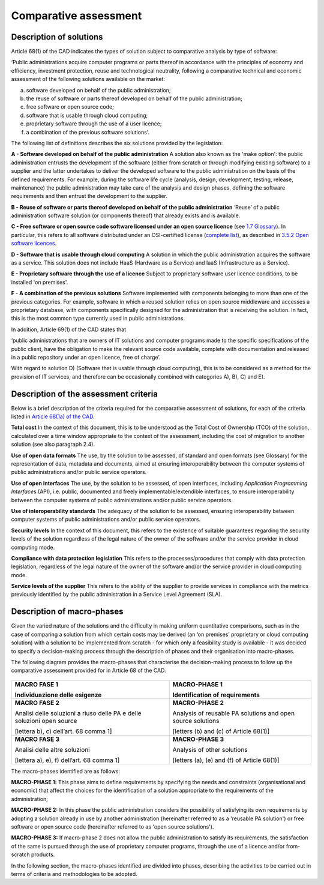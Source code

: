 Comparative assessment
-------------------------

Description of solutions
~~~~~~~~~~~~~~~~~~~~~~~~~~~~~~~~~~~~~~~~~~~~~~~~~~~~~~

Article 68(1) of the CAD indicates the types of solution subject to
comparative analysis by type of software:

‘Public administrations acquire computer programs or parts thereof in
accordance with the principles of economy and efficiency, investment
protection, reuse and technological neutrality, following a comparative
technical and economic assessment of the following solutions available
on the market:

a) software developed on behalf of the public administration;

b) the reuse of software or parts thereof developed on behalf of the
   public administration;

c) free software or open source code;

d) software that is usable through cloud computing;

e) proprietary software through the use of a user licence;

f) a combination of the previous software solutions'.

The following list of definitions describes the six solutions provided
by the legislation:

**A - Software developed on behalf of the public administration** A
solution also known as the 'make option': the public administration
entrusts the development of the software (either from scratch or through
modifying existing software) to a supplier and the latter undertakes to
deliver the developed software to the public administration on the basis
of the defined requirements. For example, during the software life cycle
(analysis, design, development, testing, release, maintenance) the
public administration may take care of the analysis and design phases,
defining the software requirements and then entrust the development to
the supplier.

**B - Reuse of software or parts thereof developed on behalf of** **the
public administration** ‘Reuse’ of a public administration software
solution (or components thereof) that already exists and is available.

**C - Free software or open source code software licensed under an open
source licence** (see `1.7 Glossary <#_Toc535583318>`__). In particular,
this refers to all software distributed under an OSI-certified license
(`complete list <https://opensource.org/licenses/alphabetical>`__), as
described in `3.5.2 Open software licences <#_Toc535583355>`__.

**D - Software that is usable through cloud computing** A solution in
which the public administration acquires the software as a service. This
solution does not include HaaS (Hardware as a Service) and IaaS
(Infrastructure as a Service).

**E - Proprietary software through the use of a licence** Subject to
proprietary software user licence conditions, to be installed 'on
premises'.

**F - A combination of the previous solutions** Software implemented
with components belonging to more than one of the previous categories.
For example, software in which a reused solution relies on open source
middleware and accesses a proprietary database, with components
specifically designed for the administration that is receiving the
solution. In fact, this is the most common type currently used in public
administrations.

In addition, Article 69(1) of the CAD states that

‘public administrations that are owners of IT solutions and computer
programs made to the specific specifications of the public client, have
the obligation to make the relevant source code available, complete with
documentation and released in a public repository under an open licence,
free of charge’.

With regard to solution D) (Software that is usable through cloud
computing), this is to be considered as a method for the provision of IT
services, and therefore can be occasionally combined with categories A),
B), C) and E).

Description of the assessment criteria
~~~~~~~~~~~~~~~~~~~~~~~~~~~~~~~~~~~~~~~~~~~~~~~~~~~~~~

Below is a brief description of the criteria required for the
comparative assessment of solutions, for each of the criteria listed in
`Article 68(1a) of the
CAD <http://www.normattiva.it/uri-res/N2Ls?urn:nir:stato:decreto.legislativo:2005-03-07;82!vig>`__.

**Total cost** In the context of this document, this is to be understood
as the Total Cost of Ownership (TCO) of the solution, calculated over a
time window appropriate to the context of the assessment, including the
cost of migration to another solution (see also paragraph 2.4).

**Use of open data formats** The use, by the solution to be assessed, of
standard and open formats (see Glossary) for the representation of data,
metadata and documents, aimed at ensuring interoperability between the
computer systems of public administrations and/or public service
operators.

**Use of open interfaces** The use, by the solution to be assessed, of
open interfaces, including *Application Programming Interface*\ s (API),
i.e. public, documented and freely implementable/extendible interfaces,
to ensure interoperability between the computer systems of public
administrations and/or public service operators.

**Use of interoperability standards** The adequacy of the solution to be
assessed, ensuring interoperability between computer systems of public
administrations and/or public service operators.

**Security levels** In the context of this document, this refers to the
existence of suitable guarantees regarding the security levels of the
solution regardless of the legal nature of the owner of the software
and/or the service provider in cloud computing mode.

**Compliance with data protection legislation** This refers to the
processes/procedures that comply with data protection legislation,
regardless of the legal nature of the owner of the software and/or the
service provider in cloud computing mode.

**Service levels of the supplier** This refers to the ability of the
supplier to provide services in compliance with the metrics previously
identified by the public administration in a Service Level Agreement
(SLA).

Description of macro-phases
~~~~~~~~~~~~~~~~~~~~~~~~~~~~~~~~~~~~~~~~~~~~~~~~~~~~~~

Given the varied nature of the solutions and the difficulty in making
uniform quantitative comparisons, such as in the case of comparing a
solution from which certain costs may be derived (an ‘on premises’
proprietary or cloud computing solution) with a solution to be
implemented from scratch - for which only a feasibility study is
available - it was decided to specify a decision-making process through
the description of phases and their organisation into macro-phases.

The following diagram provides the macro-phases that characterise the
decision-making process to follow up the comparative assessment provided
for in Article 68 of the CAD.

.. figure:: media/image1.png
   :alt: image1

+-----------------------------------+-----------------------------------+
| **MACRO FASE 1**                  | **MACRO-PHASE 1**                 |
|                                   |                                   |
| Individuazione delle esigenze     | Identification of requirements    |
+===================================+===================================+
| **MACRO FASE 2**                  | **MACRO-PHASE 2**                 |
|                                   |                                   |
| Analisi delle soluzioni a riuso   | Analysis of reusable PA solutions |
| delle PA e delle soluzioni open   | and open source solutions         |
| source                            |                                   |
|                                   | [letters (b) and (c) of           |
| [lettera b), c) dell’art. 68      | Article 68(1)]                    |
| comma 1]                          |                                   |
+-----------------------------------+-----------------------------------+
| **MACRO FASE 3**                  | **MACRO-PHASE 3**                 |
|                                   |                                   |
| Analisi delle altre soluzioni     | Analysis of other solutions       |
|                                   |                                   |
| [lettera a), e), f) dell’art. 68  | [letters (a), (e) and (f) of      |
| comma 1]                          | Article 68(1)]                    |
+-----------------------------------+-----------------------------------+

The macro-phases identified are as follows:

**MACRO-PHASE 1:** This phase aims to define requirements by specifying
the needs and constraints (organisational and economic) that affect the
choices for the identification of a solution appropriate to the
requirements of the administration;

**MACRO-PHASE 2:** In this phase the public administration considers the
possibility of satisfying its own requirements by adopting a solution
already in use by another administration (hereinafter referred to as a
'reusable PA solution') or free software or open source code
(hereinafter referred to as 'open source solutions').

**MACRO-PHASE 3:** If macro-phase 2 does not allow the public
administration to satisfy its requirements, the satisfaction of the same
is pursued through the use of proprietary computer programs, through the
use of a licence and/or from-scratch products.

In the following section, the macro-phases identified are divided into
phases, describing the activities to be carried out in terms of criteria
and methodologies to be adopted.
